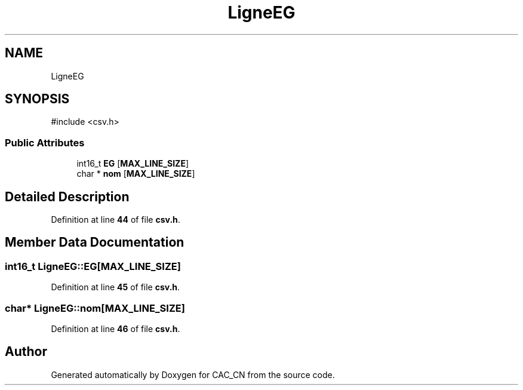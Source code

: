 .TH "LigneEG" 3 "Version 1.1" "CAC_CN" \" -*- nroff -*-
.ad l
.nh
.SH NAME
LigneEG
.SH SYNOPSIS
.br
.PP
.PP
\fR#include <csv\&.h>\fP
.SS "Public Attributes"

.in +1c
.ti -1c
.RI "int16_t \fBEG\fP [\fBMAX_LINE_SIZE\fP]"
.br
.ti -1c
.RI "char * \fBnom\fP [\fBMAX_LINE_SIZE\fP]"
.br
.in -1c
.SH "Detailed Description"
.PP 
Definition at line \fB44\fP of file \fBcsv\&.h\fP\&.
.SH "Member Data Documentation"
.PP 
.SS "int16_t LigneEG::EG[\fBMAX_LINE_SIZE\fP]"

.PP
Definition at line \fB45\fP of file \fBcsv\&.h\fP\&.
.SS "char* LigneEG::nom[\fBMAX_LINE_SIZE\fP]"

.PP
Definition at line \fB46\fP of file \fBcsv\&.h\fP\&.

.SH "Author"
.PP 
Generated automatically by Doxygen for CAC_CN from the source code\&.
